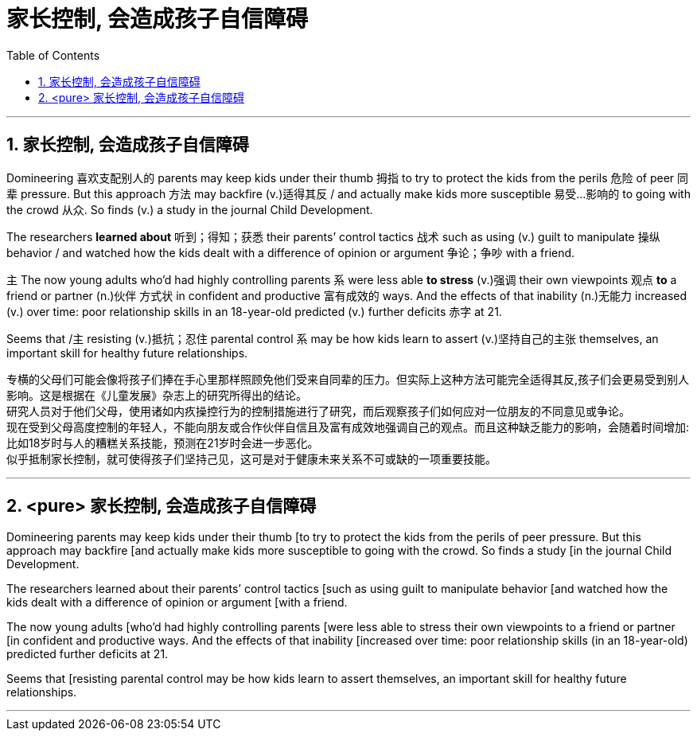 
= 家长控制, 会造成孩子自信障碍
:toc: left
:toclevels: 3
:sectnums:
:stylesheet: ../myAdocCss.css


'''

== 家长控制, 会造成孩子自信障碍


Domineering 喜欢支配别人的  parents may keep kids under their thumb 拇指 to try to protect the kids from the perils 危险 of peer 同辈 pressure. But this approach 方法 may backfire (v.)适得其反 / and actually make kids more susceptible 易受…影响的 to going with the crowd 从众. So finds (v.)  a study in the journal Child Development.

The researchers *learned about* 听到；得知；获悉 their parents’ control tactics 战术 such as using (v.) guilt to manipulate 操纵 behavior / and watched how the kids dealt with a difference of opinion or argument 争论；争吵 with a friend.

`主` The now young adults who’d had highly controlling parents `系` were less able *to stress* (v.)强调 their own viewpoints 观点 *to* a friend or partner (n.)伙伴 方式状 in confident and productive 富有成效的 ways. And the effects of that inability (n.)无能力 increased (v.) over time: poor relationship skills in an 18-year-old predicted (v.) further deficits 赤字 at 21.

Seems that /`主` resisting (v.)抵抗；忍住 parental control `系` may be how kids learn to assert (v.)坚持自己的主张 themselves, an important skill for healthy future relationships.

[.my2]
专横的父母们可能会像将孩子们捧在手心里那样照顾免他们受来自同辈的压力。但实际上这种方法可能完全适得其反,孩子们会更易受到别人影响。这是根据在《儿童发展》杂志上的研究所得出的结论。 +
研究人员对于他们父母，使用诸如内疚操控行为的控制措施进行了研究，而后观察孩子们如何应对一位朋友的不同意见或争论。 +
现在受到父母高度控制的年轻人，不能向朋友或合作伙伴自信且及富有成效地强调自己的观点。而且这种缺乏能力的影响，会随着时间增加: 比如18岁时与人的糟糕关系技能，预测在21岁时会进一步恶化。 +
似乎抵制家长控制，就可使得孩子们坚持己见，这可是对于健康未来关系不可或缺的一项重要技能。



'''


== <pure> 家长控制, 会造成孩子自信障碍

Domineering parents may keep kids under their thumb [to try to protect the kids from the perils of peer pressure. But this approach may backfire  [and actually make kids more susceptible to going with the crowd. So finds a study [in the journal Child Development.

The researchers learned about their parents’ control tactics  [such as using guilt to manipulate behavior  [and watched how the kids dealt with a difference of opinion or argument [with a friend.

The now young adults [who’d had highly controlling parents [were less able to stress their own viewpoints to a friend or partner [in confident and productive ways. And the effects of that inability [increased over time: poor relationship skills (in an 18-year-old) predicted further deficits at 21.

Seems that [resisting parental control may be how kids learn to assert themselves, an important skill for healthy future relationships.

'''

